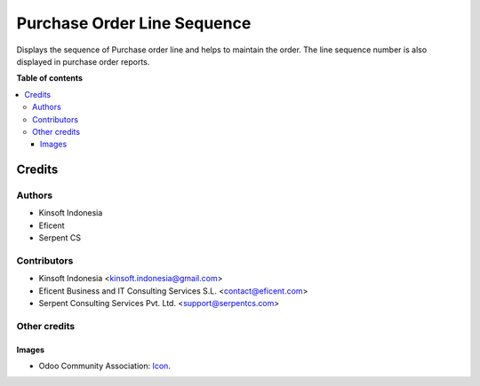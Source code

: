 ========================
Purchase Order Line Sequence
========================

Displays the sequence of Purchase order line and helps to maintain the order.
The line sequence number is also displayed in purchase order reports.

**Table of contents**

.. contents::
   :local:

Credits
=======

Authors
~~~~~~~

* Kinsoft Indonesia
* Eficent
* Serpent CS

Contributors
~~~~~~~~~~~~

* Kinsoft Indonesia <kinsoft.indonesia@gmail.com>
* Eficent Business and IT Consulting Services S.L. <contact@eficent.com>
* Serpent Consulting Services Pvt. Ltd. <support@serpentcs.com>

Other credits
~~~~~~~~~~~~~

Images
------

* Odoo Community Association: `Icon <https://github.com/OCA/maintainer-tools/blob/master/template/module/static/description/icon.svg>`_.
